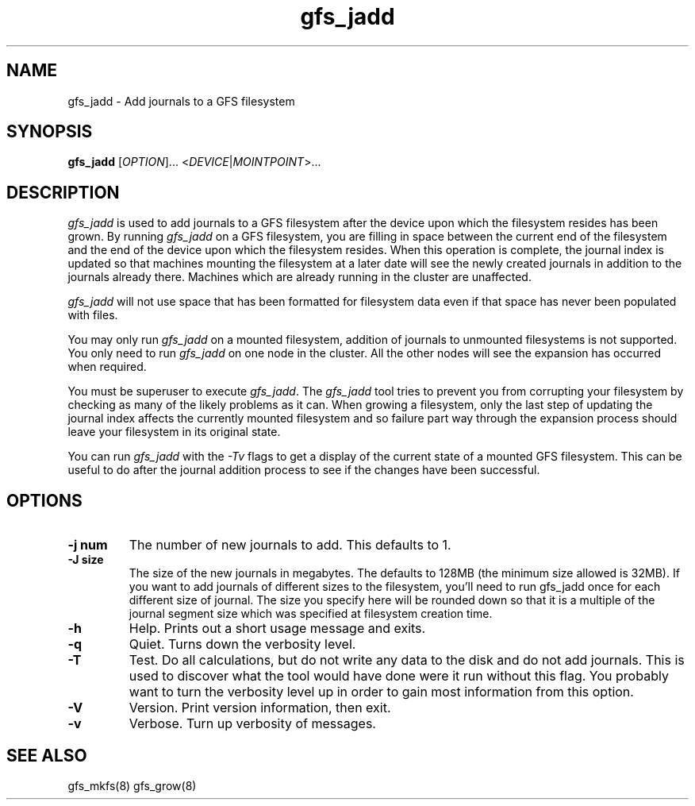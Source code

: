 .\"  Copyright (C) Sistina Software, Inc.  1997-2003  All rights reserved.
.\"  Copyright (C) 2004 Red Hat, Inc.  All rights reserved.

.TH gfs_jadd 8

.SH NAME
gfs_jadd \- Add journals to a GFS filesystem

.SH SYNOPSIS
.B gfs_jadd
[\fIOPTION\fR]... <\fIDEVICE\fR|\fIMOINTPOINT\fR>...

.SH DESCRIPTION
\fIgfs_jadd\fR is used to add journals to a GFS filesystem after
the device upon which the filesystem resides has been grown.
By running \fIgfs_jadd\fR
on a GFS filesystem, you are filling in space between the current end
of the filesystem and the end of the device upon which the filesystem
resides.  When this operation
is complete, the journal index is updated so that machines mounting the
filesystem at a later date will see the newly created journals in
addition to the journals already there. Machines which are already running
in the cluster are unaffected.

\fIgfs_jadd\fR will not use space that has been formatted for filesystem data even if that space has never been populated with files.

You may only run \fIgfs_jadd\fR on a mounted filesystem, addition of journals to 
unmounted filesystems is not supported.  
You only need to run \fIgfs_jadd\fR
on one node in the cluster. All the other nodes will see the expansion
has occurred when required.

You must be superuser to execute \fIgfs_jadd\fR. The
\fIgfs_jadd\fR
tool tries to prevent you from corrupting your filesystem by checking as
many of the likely problems as it can. When growing a filesystem,
only the last step of updating the journal index affects the currently
mounted filesystem and so failure part way through the expansion process
should leave your filesystem in its original state.

You can run \fIgfs_jadd\fR with the \fI-Tv\fR
flags to get a display of the current state of a mounted GFS filesystem.
This can be useful to do after the journal addition process to see if the
changes have been successful.

.SH OPTIONS
.TP
\fB-j num\fP
The number of new journals to add. This defaults to 1.
.TP
\fB-J size\fP
The size of the new journals in megabytes. The defaults to 128MB (the
minimum size allowed is 32MB). If you want to add journals of different
sizes to the filesystem, you'll need to run gfs_jadd once for each
different size of journal. The size you specify here will be rounded
down so that it is a multiple of the journal segment size which was
specified at filesystem creation time.
.TP
\fB-h\fP
Help. Prints out a short usage message and exits.
.TP
\fB-q\fP
Quiet. Turns down the verbosity level.
.TP
\fB-T\fP
Test. Do all calculations, but do not write any data to the disk and do
not add journals. This is used to discover what the tool would
have done were it run without this flag. You probably want to turn the
verbosity level up in order to gain most information from this option.
.TP
\fB-V\fP
Version. Print version information, then exit.
.TP
\fB-v\fP
Verbose. Turn up verbosity of messages.

.SH SEE ALSO
gfs_mkfs(8) gfs_grow(8)
